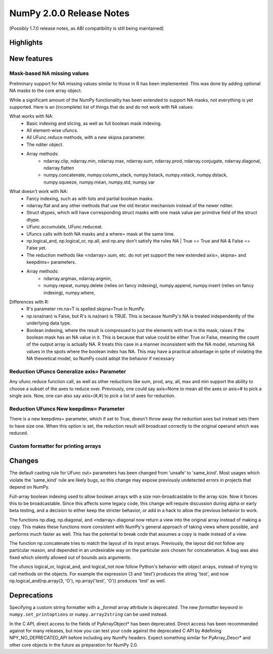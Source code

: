 =========================
NumPy 2.0.0 Release Notes
=========================

[Possibly 1.7.0 release notes, as ABI compatibility is still being maintained]

Highlights
==========


New features
============

Mask-based NA missing values
----------------------------

Preliminary support for NA missing values similar to those in R has
been implemented.  This was done by adding optional NA masks to the core
array object.

While a significant amount of the NumPy functionality has been extended to
support NA masks, not everything is yet supported. Here is an (incomplete)
list of things that do and do not work with NA values:

What works with NA:
    * Basic indexing and slicing, as well as full boolean mask indexing.
    * All element-wise ufuncs.
    * All UFunc.reduce methods, with a new skipna parameter.
    * The nditer object.
    * Array methods:
       + ndarray.clip, ndarray.min, ndarray.max, ndarray.sum, ndarray.prod,
         ndarray.conjugate, ndarray.diagonal, ndarray.flatten
       + numpy.concatenate, numpy.column_stack, numpy.hstack,
         numpy.vstack, numpy.dstack, numpy.squeeze, numpy.mean, numpy.std,
         numpy.var

What doesn't work with NA:
    * Fancy indexing, such as with lists and partial boolean masks.
    * ndarray.flat and any other methods that use the old iterator
      mechanism instead of the newer nditer.
    * Struct dtypes, which will have corresponding struct masks with
      one mask value per primitive field of the struct dtype.
    * UFunc.accumulate, UFunc.reduceat.
    * Ufuncs calls with both NA masks and a where= mask at the same time.
    * np.logical_and, np.logical_or, np.all, and np.any don't satisfy the
      rules NA | True == True and NA & False == False yet.
    * The reduction methods like <ndarray>.sum, etc. do not yet support
      the new extended axis=, skipna= and keepdims= parameters.
    * Array methods:
       + ndarray.argmax, ndarray.argmin,
       + numpy.repeat, numpy.delete (relies on fancy indexing),
         numpy.append, numpy.insert (relies on fancy indexing),
         numpy.where, 

Differences with R:
    * R's parameter rm.na=T is spelled skipna=True in NumPy.
    * np.isna(nan) is False, but R's is.na(nan) is TRUE. This is because
      NumPy's NA is treated independently of the underlying data type.
    * Boolean indexing, where the result is compressed to just
      the elements with true in the mask, raises if the boolean mask
      has an NA value in it. This is because that value could be either
      True or False, meaning the count of the output array is actually
      NA. R treats this case in a manner inconsistent with the NA model,
      returning NA values in the spots where the boolean index has NA.
      This may have a practical advantage in spite of violating the
      NA theoretical model, so NumPy could adopt the behavior if necessary

Reduction UFuncs Generalize axis= Parameter
-------------------------------------------

Any ufunc.reduce function call, as well as other reductions like
sum, prod, any, all, max and min support the ability to choose
a subset of the axes to reduce over. Previously, one could say
axis=None to mean all the axes or axis=# to pick a single axis.
Now, one can also say axis=(#,#) to pick a list of axes for reduction.

Reduction UFuncs New keepdims= Parameter
----------------------------------------

There is a new keepdims= parameter, which if set to True, doesn't
throw away the reduction axes but instead sets them to have size one.
When this option is set, the reduction result will broadcast correctly
to the original operand which was reduced.


Custom formatter for printing arrays
------------------------------------



Changes
=======

The default casting rule for UFunc out= parameters has been changed from
'unsafe' to 'same_kind'.  Most usages which violate the 'same_kind'
rule are likely bugs, so this change may expose previously undetected
errors in projects that depend on NumPy.

Full-array boolean indexing used to allow boolean arrays with a size
non-broadcastable to the array size. Now it forces this to be broadcastable.
Since this affects some legacy code, this change will require discussion
during alpha or early beta testing, and a decision to either keep the
stricter behavior, or add in a hack to allow the previous behavior to
work.

The functions np.diag, np.diagonal, and <ndarray>.diagonal now return a
view into the original array instead of making a copy. This makes these
functions more consistent with NumPy's general approach of taking views
where possible, and performs much faster as well. This has the
potential to break code that assumes a copy is made instead of a view.

The function np.concatenate tries to match the layout of its input
arrays. Previously, the layout did not follow any particular reason,
and depended in an undesirable way on the particular axis chosen for
concatenation. A bug was also fixed which silently allowed out of bounds
axis arguments.

The ufuncs logical_or, logical_and, and logical_not now follow Python's
behavior with object arrays, instead of trying to call methods on the
objects. For example the expression (3 and 'test') produces the string
'test', and now np.logical_and(np.array(3, 'O'), np.array('test', 'O'))
produces 'test' as well.

Deprecations
============

Specifying a custom string formatter with a `_format` array attribute is
deprecated. The new `formatter` keyword in ``numpy.set_printoptions`` or
``numpy.array2string`` can be used instead.

In the C API, direct access to the fields of PyArrayObject* has been
deprecated. Direct access has been recommended against for many releases, but
now you can test your code against the deprecated C API by #defining
NPY_NO_DEPRECATED_API before including any NumPy headers. Expect
something similar for PyArray_Descr* and other core objects in the
future as preparation for NumPy 2.0.
